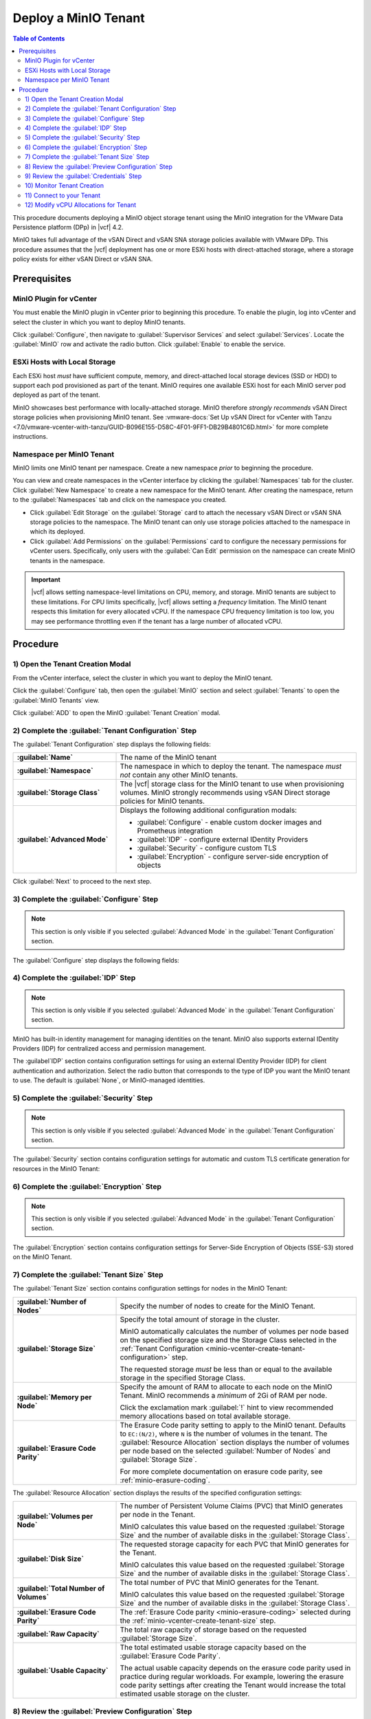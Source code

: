 =====================
Deploy a MinIO Tenant
=====================

.. default-domain:: minio

.. contents:: Table of Contents
   :local:
   :depth: 2


This procedure documents deploying a MinIO object storage tenant using the 
MinIO integration for the VMware Data Persistence platform (DPp) in |vcf| 4.2. 

MinIO takes full advantage of the vSAN Direct and vSAN SNA storage policies 
available with VMware DPp. This procedure assumes that the |vcf| deployment 
has one or more ESXi hosts with direct-attached storage, where a storage 
policy exists for either vSAN Direct or vSAN SNA. 

Prerequisites
-------------

MinIO Plugin for vCenter
~~~~~~~~~~~~~~~~~~~~~~~~
   
You must enable the MinIO plugin in vCenter prior to beginning this
procedure. To enable the plugin, log into vCenter and select the cluster in
which you want to deploy MinIO tenants. 

Click :guilabel:`Configure`, then navigate to :guilabel:`Supervisor Services`
and select :guilabel:`Services`. Locate the 
:guilabel:`MinIO` row and activate the radio button. Click 
:guilabel:`Enable` to enable the service.

ESXi Hosts with Local Storage
~~~~~~~~~~~~~~~~~~~~~~~~~~~~~

Each ESXi host *must* have sufficient compute, memory, and direct-attached local
storage devices (SSD or HDD) to support each pod provisioned as part of the
tenant. MinIO requires one available ESXi host for each MinIO server pod
deployed as part of the tenant.

MinIO showcases best performance with locally-attached storage. MinIO
therefore *strongly recommends* vSAN Direct storage policies when 
provisioning MinIO tenant. See 
:vmware-docs:`Set Up vSAN Direct for vCenter with Tanzu 
<7.0/vmware-vcenter-with-tanzu/GUID-B096E155-D58C-4F01-9FF1-DB29B4801C6D.html>`
for more complete instructions. 
   
Namespace per MinIO Tenant
~~~~~~~~~~~~~~~~~~~~~~~~~~

MinIO limits one MinIO tenant per namespace. Create a new namespace *prior*
to beginning the procedure. 

You can view and create namespaces in the vCenter interface by clicking the
:guilabel:`Namespaces` tab for the cluster. Click :guilabel:`New Namespace`
to create a new namespace for the MinIO tenant. After creating the namespace,
return to the :guilabel:`Namespaces` tab and click on the namespace you
created.

- Click :guilabel:`Edit Storage` on the :guilabel:`Storage` card to attach
  the necessary vSAN Direct or vSAN SNA storage policies to the 
  namespace. The MinIO tenant can only use storage policies attached to the 
  namespace in which its deployed.

- Click :guilabel:`Add Permissions` on the :guilabel:`Permissions` card to 
  configure the necessary permissions for vCenter users. Specifically, only
  users with the :guilabel:`Can Edit` permission on the namespace can create
  MinIO tenants in the namespace.

.. important::

  |vcf| allows setting namespace-level limitations on CPU, memory, and
  storage. MinIO tenants are subject to these limitations. For CPU limits
  specifically, |vcf| allows setting a *frequency* limitation. The MinIO
  tenant respects this limitation for every allocated vCPU. If the namespace
  CPU frequency limitation is too low, you may see performance throttling
  even if the tenant has a large number of allocated vCPU.

Procedure
---------

.. _minio-vcenter-create:

1) Open the Tenant Creation Modal
~~~~~~~~~~~~~~~~~~~~~~~~~~~~~~~~~

From the vCenter interface, select the cluster in which you want to 
deploy the MinIO tenant. 

Click the :guilabel:`Configure` tab, then open the 
:guilabel:`MinIO` section and select :guilabel:`Tenants` to open the 
:guilabel:`MinIO Tenants` view.

Click :guilabel:`ADD` to open the MinIO :guilabel:`Tenant Creation` modal.

.. image:: /images/vsphere/minio-tenant-add.png
   :align: center
   :width: 90%
   :class: no-scaled-link
   :alt: Add new MinIO Tenant

.. _minio-vcenter-create-tenant-configuration:

2) Complete the :guilabel:`Tenant Configuration` Step
~~~~~~~~~~~~~~~~~~~~~~~~~~~~~~~~~~~~~~~~~~~~~~~~~~~~~

.. image:: /images/vsphere/minio-tenant-configuration.png
   :align: center
   :width: 90%
   :class: no-scaled-link
   :alt: Tenant Configuration step

The :guilabel:`Tenant Configuration` step displays the following fields:

.. list-table::
   :stub-columns: 1
   :widths: 30 70

   * - :guilabel:`Name`
     - The name of the MinIO tenant

   * - :guilabel:`Namespace`
     - The namespace in which to deploy the tenant. The namespace 
       *must not* contain any other MinIO tenants.

   * - :guilabel:`Storage Class`
     - The |vcf| storage class for the MinIO tenant to use when 
       provisioning volumes. MinIO strongly recommends using 
       vSAN Direct storage policies for MinIO tenants.

   * - :guilabel:`Advanced Mode`
     - Displays the following additional configuration modals:
         
       - :guilabel:`Configure` - enable custom docker images and Prometheus integration
       - :guilabel:`IDP` - configure external IDentity Providers
       - :guilabel:`Security` - configure custom TLS
       - :guilabel:`Encryption` - configure server-side encryption of objects

Click :guilabel:`Next` to proceed to the next step.

.. _minio-vcenter-create-configure:

3) Complete the :guilabel:`Configure` Step
~~~~~~~~~~~~~~~~~~~~~~~~~~~~~~~~~~~~~~~~~~

.. note:: 

   This section is only visible if you selected :guilabel:`Advanced Mode` in the
   :guilabel:`Tenant Configuration` section.

.. image:: /images/vsphere/minio-tenant-configure.png
   :align: center
   :width: 90%
   :class: no-scaled-link
   :alt: Tenant Configure Docker Image and Prometheus

The :guilabel:`Configure` step displays the following fields:

.. tabs::

   .. tab:: :guilabel:`Use custom image`

      .. list-table::
         :stub-columns: 1
         :widths: 30 70
         :width: 100%

         * - :guilabel:`Use custom image`
           - Enables using a custom Docker image for deploying pods on the MinIO
             Tenant. 

         * - :guilabel:`MinIO's Image`
           - The custom Docker image to use for deploying MinIO server pods

             Only visible if :guilabel:`Use custom image` is activated.

         * - :guilabel:`Console's Image`
           - The custom Docker image to use for deploying MinIO Console pods.

             Only visible if :guilabel:`Use custom image` is activated.

   .. tab:: :guilabel:`Set Custom Image Registry`

      .. list-table::
         :stub-columns: 1
         :widths: 30 70
         :width: 100%

         * - Field
           - Description

         * - :guilabel:`Set Custom Image Registry`
           - Enables using a private Docker repository for retrieving Docker
             images for deploying the MinIO tenant.

         * - :guilabel:`Endpoint`
           - The URL endpoint for the private Docker repository.

             Only visible if :guilabel:`Set Custom Image Registry` is activated.

         * - :guilabel:`Username`
           - The username for the specified :guilabel:`Endpoint`

             Only visible if :guilabel:`Set Custom Image Registry` is activated.

         * - :guilabel:`Password`
           - The username for the specified :guilabel:`Endpoint`.

             Only visible if :guilabel:`Set Custom Image Registry` is activated. 

.. _minio-vcenter-create-idp:

4) Complete the :guilabel:`IDP` Step
~~~~~~~~~~~~~~~~~~~~~~~~~~~~~~~~~~~~

.. note:: 

   This section is only visible if you selected :guilabel:`Advanced Mode` in the
   :guilabel:`Tenant Configuration` section.

MinIO has built-in identity management for managing identities on the tenant.
MinIO also supports external IDentity Providers (IDP) for centralized access 
and permission management.

The :guilabel`IDP` section contains configuration settings for using an external
IDentity Provider (IDP) for client authentication and authorization. Select the
radio button that corresponds to the type of IDP you want the MinIO tenant to
use. The default is :guilabel:`None`, or MinIO-managed identities.

.. tabs::

   .. tab:: :guilabel:`OpenID`

      .. image:: /images/vsphere/minio-idp-openid.png
         :align: center
         :width: 90%
         :class: no-scaled-link
         :alt: MinIO Tenant Configure OpenID for external IDP

      .. list-table::
         :stub-columns: 1
         :widths: 30 70
         :width: 100%

         * - :guilabel:`OpenID`
           - Enables using an OpenID Provider for external management of client
             access to the MinIO Tenant. Mutually exclusive with 
             :guilabel:`Active Directory`.

         * - :guilabel:`URL`
           - Specify the URL for the OpenID Provider. Ensure the configured
             network access rules grant the MinIO Tenant access to the specified
             URL endpoint.

         * - :guilabel:`Client ID`
           - Specify the Client ID to use for connecting to the OpenID Provider.

         * - :guilabel:`Secret ID`
           - Specify the Secret ID to use for connecting to the OpenID Provider.

   .. tab:: :guilabel:`Active Directory`

      .. image:: /images/vsphere/minio-idp-active-directory.png
         :align: center
         :width: 90%
         :class: no-scaled-link
         :alt: MinIO Tenant Configure active-directory for external IDP

      .. list-table::
         :stub-columns: 1
         :widths: 30 70
         :width: 100%

         * - :guilabel:`Active Directory`
           - Enables using Microsoft Active Directory *or* an LDAP service for
             external management of client access to the MinIO Tenant. Mutually
             exclusive with :guilabel:`OpenID`.

         * - :guilabel:`URL`
           - The endpoint for the Active Directory or LDAP service. Ensure the
             configured network access rules grant the MinIO tenant access to 
             the specified URL endpoint.
      
         * - :guilabel:`Skip TLS Verification`
           - Directs MinIO to skip verification of TLS certificates and connect to
             Active Directory or LDAP services presenting untrusted certificates
             (e.g. self-signed).

         * - :guilabel:`Server Insecure`
           - Allows plain text connections to the Active Directory or LDAP server.

         * - :guilabel:`User Search Filter`
           - Specify the LDAP query MinIO executes as part of client
             authentication/authorization. For example: ``(userPrincipalName=%s)``

             MinIO substitutes the username provided by the client into the
             ``%s`` placeholder *before* executing the query.

         * - :guilabel:`Group Search Base DN`
           - Specify the base Distinguished Name (DN) MinIO uses when
             querying for LDAP groups in which the authenticated user has membership.
             Specify multiple DNs as a semicolon-separated list.

         * - :guilabel:`Group Search Filter`
           - Specify the LDAP query MinIO executes as part of client
             authentication/authorization.

         * - :guilabel:`Group Name Attribute`
           - Specify the Common Name (CN) attribute MinIO uses when querying for
             LDAP groups in which the authenticated user has membership.

.. _minio-vcenter-create-security:

5) Complete the :guilabel:`Security` Step
~~~~~~~~~~~~~~~~~~~~~~~~~~~~~~~~~~~~~~~~~

.. note::

   This section is only visible if you selected :guilabel:`Advanced Mode` in the
   :guilabel:`Tenant Configuration` section.

The :guilabel:`Security` section contains configuration settings for automatic
and custom TLS certificate generation for resources in the MinIO Tenant:

.. tabs::

   .. tab:: :guilabel:`Autocert`

      .. image:: /images/vsphere/minio-tenant-security-autocert.png
         :align: center
         :width: 90%
         :class: no-scaled-link
         :alt: MinIO Tenant Security Automatic TLS Certificates

      .. list-table::
         :stub-columns: 1
         :widths: 30 70
         :width: 100%

         * - :guilabel:`Enable TLS`
           - Enables TLS authentication for the MinIO Tenant.

             MinIO *strongly recommends* enabling TLS regardless of the
             deployment environment (e.g. development, staging, or production).

         * - :guilabel:`Autocert`
           - Enables automatic generation of self-signed certificates for use by
             resources in the MinIO Tenant. 

             Clients may need to explicitly disable TLS certificate verification
             to connect to the MinIO Tenant, as self-signed certificates
             are typically not trusted by default.

             Only visible if :guilabel:`Enable TLS` is activated.

   .. tab:: :guilabel:`Custom Certificate`

      .. image:: /images/vsphere/minio-tenant-security-custom-certificate.png
         :align: center
         :width: 90%
         :class: no-scaled-link
         :alt: MinIO Tenant Security Custom TLS Certificates

      .. list-table::
         :stub-columns: 1
         :widths: 30 70
         :width: 100%

         * - :guilabel:`Enable TLS`
           - Enables TLS authentication for the MinIO Tenant.

             MinIO *strongly recommends* enabling TLS regardless of the
             deployment environment (e.g. development, staging, or production).

         * - :guilabel:`Custom Certificate`
           - Enables specifying one or more pre-generated TLS x.509 certificates
             for use by resources in the MinIO Tenant. 

         * - :guilabel:`MinIO TLS Certs`
           - Specify a :guilabel:`Key` private key and :guilabel:`Cert` public
             certificate. MinIO uses these certificates when configuring Pod TLS
             and for enabling TLS with SNI support on each pod. Specifically,
             MinIO copies all specified certificates to each MinIO server pod
             and service in the cluster. When the pod/service responds to a TLS
             connection request, it uses SNI to select the certificate with
             matching ``subjectAlternativeName``.

             You can specify additional certificates by clicking the
             :guilabel:`Add One More` button.

         * - :guilabel:`Console TLS Certs`
           - Specify a :guilabel:`Key` private key and :guilabel:`Cert` public
             certificate. MinIO uses these certificates when configuring Pod TLS
             and for enabling TLS with SNI support on each pod. Specifically,
             MinIO copies all specified certificates to each MinIO Console pod
             and service in the cluster. When the pod/service responds to a TLS
             connection request, it uses SNI to select the certificate with
             matching ``subjectAlternativeName``.

.. _minio-vcenter-create-encryption:

6) Complete the :guilabel:`Encryption` Step
~~~~~~~~~~~~~~~~~~~~~~~~~~~~~~~~~~~~~~~~~~~

.. note::

   This section is only visible if you selected :guilabel:`Advanced Mode` in the
   :guilabel:`Tenant Configuration` section.

The :guilabel:`Encryption` section contains configuration settings for
Server-Side Encryption of Objects (SSE-S3) stored on the MinIO Tenant. 

.. tabs::

   .. tab:: :guilabel:`Vault`

      .. image:: /images/vsphere/minio-tenant-encryption-vault.png
         :align: center
         :width: 90%
         :class: no-scaled-link
         :alt: MinIO Tenant Encryption Hashicorp Vault

      .. list-table::
         :stub-columns: 1
         :widths: 30 70
         :width: 100%

         * - :guilabel:`Enable Server Side Encryption`
           - Enables configuring SSE of objects on the MinIO Tenant.

         * - :guilabel:`Vault`
           - Enables SSE using Hashicorp Vault as the Key Management Service
             (KMS).

         * - :guilabel:`Endpoint`
           - Specify the URL endpoint for the Vault service. Ensure the
             configured network access rules grant the MinIO Tenant access
             to the specified URL endpoint.

         * - :guilabel:`Engine`
           - Specify the path of the Vault engine to use for storing keys
             generated for supporting SSE-S3.

         * - :guilabel:`Namespace`
           - Specify the namespace on the Vault in which MinIO stores keys
             generated for supporting SSE-S3.

         * - :guilabel:`Prefix`
           - Specify the string prefix to apply when MinIO stores keys
             generated for supporting SSE-S3.

         * - :guilabel:`App Role`
           - Specify the credentials MinIO uses to perform AppRole
             authentication to the Vault server.

             - :guilabel:`Engine` - Specify the engine to use for 
               authentication.

             - :guilabel:`Id` - Specify the AppRole ID to use for
               authentication.

             - :guilabel:`Secret` - Specify the AppRole Secret to use for
               authentication.

             - :guilabel:`Retry` - Specify the number of seconds to wait before
               retrying connections to the Vault server.
         
         * - :guilabel:`TLS`
           - Specify the TLS certificates to use when connecting to the Vault
             server.
             
             - :guilabel:`Key` - Specify the private key ``*.key`` file.

             - :guilabel:`Cert` - Specify the public key ``*.cert`` file.

             - :guilabel:`CA` - Specify the Certificate Authority ``*.crt`` 
               file used to sign the *Vault* TLS certificates.

         * - :guilabel:`Status`
           - Specify how often MinIO should check the status of the Vault
             server. Set :guilabel:`Ping` to the amount of time to wait between
             status checks.

   .. tab:: :guilabel:`AWS`

      .. image:: /images/vsphere/minio-tenant-encryption-aws.png
         :align: center
         :width: 90%
         :class: no-scaled-link
         :alt: MinIO Tenant Encryption AWS Key Management Service

      .. list-table::
         :stub-columns: 1
         :widths: 30 70
         :width: 100%

         * - :guilabel:`Enable Server Side Encryption`
           - Enables configuring Server-Side Encryption of objects on the
             MinIO Tenant.

         * - :guilabel:`AWS`
           - Enables SSE using Amazon Web Service Key Management System
             (AWS KMS) as the Key Management Service (KMS).

         * - :guilabel:`Endpoint`
           - Specify the URL endpoint for the AWS KMS service. Ensure the
             configured network access rules grant the MinIO Tenant access
             to the specified URL endpoint.

         * - :guilabel:`Region`
           - Specify the AWS region of the AWS KMS service.

         * - :guilabel:`KMS Key`
           - The AWS KMS Customer Master Key (CMK) to use for cryptographic
             key operations related to SSE.

         * - :guilabel:`Credentials`
           - Specify the credential to use when making requests to the
             AWS KMS service.

             - :guilabel:`Access Key` - Specify an AWS Access Key.

             - :guilabel:`Secret Key` - Specify the corresponding Secret Key.

             - :guilabel:`Token` - Specify the AWS Token.

   .. tab:: :guilabel:`Gemalto`

      .. image:: /images/vsphere/minio-tenant-encryption-gemalto.png
         :align: center
         :width: 90%
         :class: no-scaled-link
         :alt: MinIO Tenant Encryption Thales Ciphertrust / Gemalto KeyVault

      .. list-table::
         :stub-columns: 1
         :widths: 30 70
         :width: 100%

         * - :guilabel:`Enable Server Side Encryption`
           - Enables configuring Server-Side Encryption of objects on the
             MinIO Tenant.

         * - :guilabel:`Gemalto`
           - Enable SSE using Gemalto KeyVault or Thales CipherTrust as the
             Key Management Service.

         * - :guilabel:`Endpoint`
           - Specify the URL endpoint for the KeyVault or CipherTrust 
             service. Ensure the configured network access rules grant the
             MinIO Tenant access to the specified URL endpoint.

         * - :guilabel:`Credentials`
           - Specify the credentials to use when making requests to the
             KeyVault or CipherTrust service.

             - :guilabel:`Token` - Specify a KeyVault or CipherTrust access 
               token.

             - :guilabel:`Domain` - Specify the domain of the user associated
               to the access token.

             - :guilabel:`Retry` - Specify the number of seconds to wait before
               retrying connections to the KeyVault or CipherTrust service.

         * - :guilabel:`TLS`
           - Specify the Certificate Authority ``*.crt`` file used to sign the
             *KeyVault/CipherTrust* TLS certificates.

.. _minio-vcenter-create-tenant-size:

7) Complete the :guilabel:`Tenant Size` Step
~~~~~~~~~~~~~~~~~~~~~~~~~~~~~~~~~~~~~~~~~~~~

The :guilabel:`Tenant Size` section contains configuration settings for
nodes in the MinIO Tenant:

.. image:: /images/vsphere/minio-tenant-size.png
   :align: center
   :width: 90%
   :class: no-scaled-link
   :alt: MinIO Tenant Size

.. list-table::
   :stub-columns: 1
   :widths: 30 70
   :width: 100%

   * - :guilabel:`Number of Nodes`
     - Specify the number of nodes to create for the MinIO Tenant.

   * - :guilabel:`Storage Size`
     - Specify the total amount of storage in the cluster.

       MinIO automatically calculates the number of volumes per node based on
       the specified storage size and the Storage Class selected in the
       :ref:`Tenant Configuration <minio-vcenter-create-tenant-configuration>`
       step.

       The requested storage *must* be less than or equal to the available
       storage in the specified Storage Class.

   * - :guilabel:`Memory per Node`
     - Specify the amount of RAM to allocate to each node on the MinIO Tenant.
       MinIO recommends a *minimum* of 2Gi of RAM per node.
       
       Click the exclamation mark :guilabel:`!` hint to view recommended 
       memory allocations based on total available storage.

   * - :guilabel:`Erasure Code Parity`
     - The Erasure Code parity setting to apply to the MinIO tenant. 
       Defaults to ``EC:(N/2)``, where ``N`` is the number of volumes in the 
       tenant. The :guilabel:`Resource Allocation` section displays the number 
       of volumes per node based on the selected :guilabel:`Number of Nodes`
       and :guilabel:`Storage Size`.
       
       For more complete documentation on erasure code parity, see 
       :ref:`minio-erasure-coding`.

The :guilabel:`Resource Allocation` section displays the results of the
specified configuration settings:

.. image:: /images/vsphere/minio-tenant-size-resource-allocation.png
   :align: center
   :width: 90%
   :class: no-scaled-link
   :alt: MinIO Tenant Resource Allocation

.. list-table::
   :stub-columns: 1
   :widths: 30 70
   :width: 100%

   * - :guilabel:`Volumes per Node`
     - The number of Persistent Volume Claims (PVC) that MinIO generates 
       per node in the Tenant. 

       MinIO calculates this value based on the requested 
       :guilabel:`Storage Size` and the number of available disks in the
       :guilabel:`Storage Class`.

   * - :guilabel:`Disk Size`
     - The requested storage capacity for each PVC that MinIO generates for
       the Tenant.

       MinIO calculates this value based on the requested 
       :guilabel:`Storage Size` and the number of available disks in the
       :guilabel:`Storage Class`.

   * - :guilabel:`Total Number of Volumes`
     - The total number of PVC that MinIO generates for the Tenant. 

       MinIO calculates this value based on the requested 
       :guilabel:`Storage Size` and the number of available disks in the
       :guilabel:`Storage Class`.

   * - :guilabel:`Erasure Code Parity`
     - The :ref:`Erasure Code parity <minio-erasure-coding>` selected 
       during the :ref:`minio-vcenter-create-tenant-size` step.

   * - :guilabel:`Raw Capacity`
     - The total raw capacity of storage based on the 
       requested :guilabel:`Storage Size`.

   * - :guilabel:`Usable Capacity`
     - The total estimated usable storage capacity based on the
       :guilabel:`Erasure Code Parity`.

       The actual usable capacity depends on the erasure code parity used
       in practice during regular workloads. For example, lowering the
       erasure code parity settings after creating the Tenant would increase
       the total estimated usable storage on the cluster.


.. _minio-vcenter-create-preview:

8) Review the :guilabel:`Preview Configuration` Step
~~~~~~~~~~~~~~~~~~~~~~~~~~~~~~~~~~~~~~~~~~~~~~~~~~~~

The :guilabel:`Preview Configuration` section contains the details for the
MinIO Tenant. Review the summary *before* proceeding to the next step.

.. image:: /images/vsphere/minio-tenant-preview.png
   :align: center
   :width: 90%
   :class: no-scaled-link
   :alt: MinIO Tenant Preview Configuration

- The :guilabel:`Name`, :guilabel:`Namespace`, and
  :guilabel:`Storage Class` settings are derived from the 
  :ref:`minio-vcenter-create-tenant-configuration` section. 

- The :guilabel:`Nodes`, :guilabel:`Total Number of Volumes`, 
  :guilabel:`Volumes per Node`, :guilabel:`Disk Size`, 
  :guilabel:`Erasure Code Parity`, :guilabel:`Raw Capacity`, and
  :guilabel:`Usable Capacity` settings are derived from the
  :ref:`minio-vcenter-create-tenant-size` section.

.. _minio-vcenter-create-credentials:

9) Review the :guilabel:`Credentials` Step
~~~~~~~~~~~~~~~~~~~~~~~~~~~~~~~~~~~~~~~~~~

The :guilabel:`Credentials` section contains the credentials required for
connecting to the MinIO Tenant and MinIO Console.

.. image:: /images/vsphere/minio-tenant-credentials.png
   :align: center
   :width: 90%
   :class: no-scaled-link
   :alt: MinIO Tenant Credentials

- The :guilabel:`MinIO's Access Key` and :guilabel:`MinIO's Secret Key` 
  are the credentials for the root MinIO user.

- The :guilabel:`Console's Access Key` and :guilabel:`Console's Secret Key`
  are the credentials for accessing the MinIO Console.

MinIO displays the Access Keys *once*. Click the :guilabel:`Copy Credentials`
button to copy the keys to your system clipboard. Store the keys in a secure
location, such as a password-protected key vault. 

.. important::

   The MinIO Access Key and Secret Key credentials are associated to the
   root user for the MinIO Tenant. Any client
   which accesses the MinIO Tenant with these credentials has superuser 
   access to perform *any* operation on the Tenant.

Click :guilabel:`Finish` to close the :guilabel:`Create Tenant` modal and
return to the :guilabel:`Cluster` view.

10) Monitor Tenant Creation
~~~~~~~~~~~~~~~~~~~~~~~~~~~

You can monitor the Tenant creation from the :guilabel:`Tenants` subsection of
the :guilabel:`MinIO` section of the cluster :guilabel:`Configure` tab. Click
the radio button to the left of the tenant, then select :guilabel:`Details`.

.. image:: /images/vsphere/minio-tenant-list.png
   :align: center
   :width: 90%
   :class: no-scaled-link
   :alt: MinIO Tenant List

The :guilabel:`Tenant` view shows the current state of the tenant.

.. image:: /images/vsphere/minio-tenant-ready.png
   :align: center
   :width: 90%
   :class: no-scaled-link
   :alt: MinIO Tenant View

The :guilabel:`Current State` describes the stage of Tenant deployment. The 
cluster :guilabel:`Tasks` view provides a more granular view of MinIO as it
creates the required resources for the Tenant.

When the :guilabel:`Current State` reads as :guilabel:`Initialized`, the Tenant
is ready to access.

.. _minio-vcenter-create-connect:

11) Connect to your Tenant
~~~~~~~~~~~~~~~~~~~~~~~~~~

.. image:: /images/vsphere/minio-tenant-ready.png
   :align: center
   :width: 90%
   :class: no-scaled-link
   :alt: MinIO Tenant View

The :guilabel:`MinIO Endpoint` displays the IP address to use for connecting
to the MinIO Tenant. 

You can specify this endpoint along with the MinIO Access Key and Secret Key
to connect to the Tenant and begin performing operations on it. For example,
the following operation uses the ``mc`` command line tool to configure
an alias for the new MinIO Tenant and retrieve its status:

.. code-block:: shell

   mc alias --insecure set vmw-minio-tenant ENDPOINT ACCESSKEY SECRETKEY

   mc admin --insecure info vmw-minio-tenant

The ``--insecure`` option allows connecting to an endpoint using
self-signed certificates, and may be required for Tenants created using
:ref:`Autocert <minio-vcenter-create-security>` TLS certificate generation.

You can also connect to the MinIO Console by clicking the 
:guilabel:`Console Endpoint` URL and entering in the Console access key and 
secret key.

.. _minio-vcenter-create-vCPU-allocation:

12) Modify vCPU Allocations for Tenant
~~~~~~~~~~~~~~~~~~~~~~~~~~~~~~~~~~~~~~

|vcf| 4.2 defaults MinIO pods to 1vCPU. You can modify the number of vCPU 
allocated to each MinIO pod after deploying the tenant by doing the following:

1. Download and install the 
   :vmware-docs:`VMware Commandline Tools </7.0/vmware-vcenter-with-tanzu/GUID-0F6E45C4-3CB1-4562-9370-686668519FCA.html>`

2. Use ``kubectl vsphere login`` to create a context for accessing the 
   |vcf| cluster. 
   
   The vCenter user specified to the command *must* have 
   permission to access and perform operations on the namespace in which 
   the tenant is deployed. See 
   :vmware-docs:`Connecting to vCenter with Tanzu Clusters </7.0/vmware-vcenter-with-tanzu/GUID-FBB9722C-1BB4-4CF2-AB4C-A3ADB5FCC971.html>`
   for more specific instructions.

3. Run the following command to modify the vCPU allocation for the tenant:

   .. code-block:: shell
      :class: copyable

      kubectl -n <NAMESPACE> patch tenant <TENANT-NAME> --type='json' \
      -p='[
             {
                "op": "replace", 
                "path": "/spec/zones/0/resources/limits/cpu", 
                "value": <CPU-LIMIT> 
             },
             {
                "op": "replace", 
                "path": "/spec/zones/0/resources/requests/cpu", 
                "value": <CPU-LIMIT>
             }
          ]' 

   - Replace ``<NAMESPACE>`` with the namespace in which the tenant is deployed.
   - Replace ``<TENANT-NAME>`` with the name of the MinIO tenant.
   - Replace ``<CPU-LIMIT>`` with the number of vCPU to allocate to each tenant 
     pod.

   For tenants with multiple zones, re-issue the command and increment the 
   value of ``/spec/zones/0`` for each zone in the tenant 
   (``spec/zones/1``, ``spec/zones/2``, etc.).
